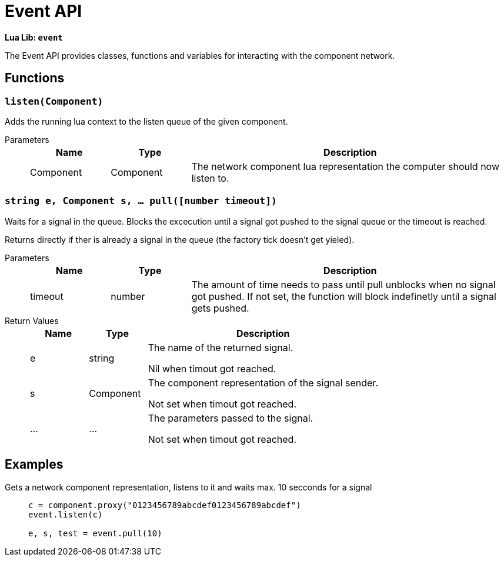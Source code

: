 = Event API
:description: The Event API helps to interact with the singal system of the connected computer network itself.

**Lua Lib: `event`**

The Event API provides classes, functions and variables for interacting with the component network.

== Functions

=== `listen(Component)`

Adds the running lua context to the listen queue of the given component.

Parameters::
+
[cols="1,1,4a"]
|===
|Name |Type |Description

|Component
|Component
|The network component lua representation the computer should now listen to.
|===

=== `string e, Component s, ... pull([number timeout])`

Waits for a signal in the queue. Blocks the excecution until a signal got pushed to the signal queue or the timeout is reached.

Returns directly if ther is already a signal in the queue (the factory tick doesn't get yieled).

Parameters::
+
[cols="1,1,4a"]
|===
|Name |Type |Description

|timeout
|number
|The amount of time needs to pass until pull unblocks when no signal got pushed.
 If not set, the function will block indefinetly until a signal gets pushed.
|===

Return Values::
+
[cols="1,1,4a"]
|===
|Name |Type |Description

|e
|string
|The name of the returned signal.

Nil when timout got reached.

|s
|Component
|The component representation of the signal sender.

Not set when timout got reached.

|...
|...
|The parameters passed to the signal.

Not set when timout got reached.
|===

== Examples

Gets a network component representation, listens to it and waits max. 10 secconds for a signal::
+
```lua
c = component.proxy("0123456789abcdef0123456789abcdef")
event.listen(c)

e, s, test = event.pull(10)
```